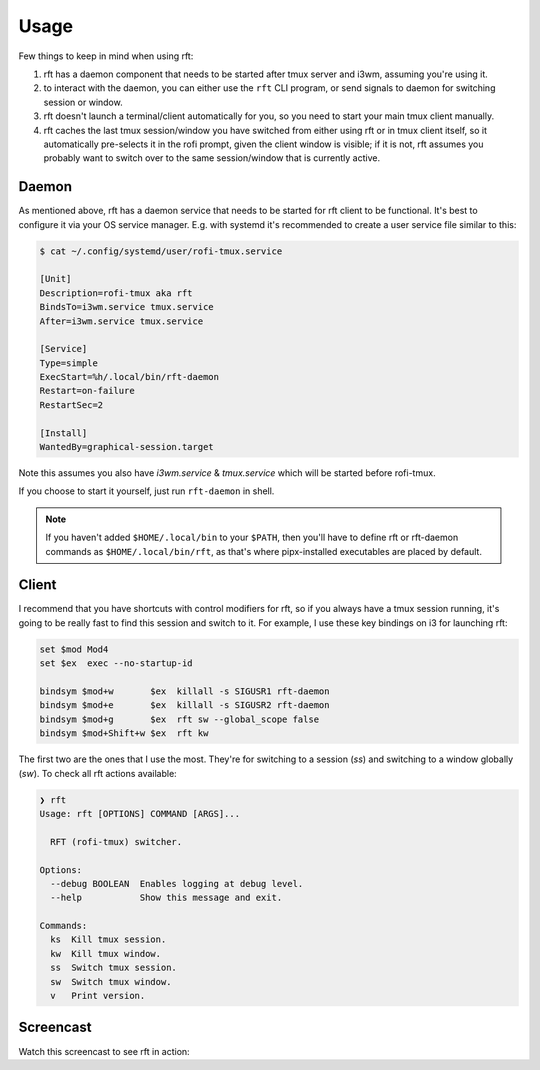 Usage
=====

Few things to keep in mind when using rft:

#. rft has a daemon component that needs to be started after tmux server and i3wm,
   assuming you're using it.
#. to interact with the daemon, you can either use the ``rft`` CLI program, or
   send signals to daemon for switching session or window.
#. rft doesn't launch a terminal/client automatically for you, so you need to start
   your main tmux client manually.
#. rft caches the last tmux session/window you have switched from either using rft
   or in tmux client itself, so it automatically pre-selects it in the rofi prompt,
   given the client window is visible; if it is not, rft assumes you probably want
   to switch over to the same session/window that is currently active.

Daemon
------

As mentioned above, rft has a daemon service that needs to be started for rft client
to be functional. It's best to configure it via your OS service manager. E.g.
with systemd it's recommended to create a user service file similar to this:

.. code:: shell

    $ cat ~/.config/systemd/user/rofi-tmux.service

    [Unit]
    Description=rofi-tmux aka rft
    BindsTo=i3wm.service tmux.service
    After=i3wm.service tmux.service

    [Service]
    Type=simple
    ExecStart=%h/.local/bin/rft-daemon
    Restart=on-failure
    RestartSec=2

    [Install]
    WantedBy=graphical-session.target

Note this assumes you also have `i3wm.service` & `tmux.service` which will be
started before rofi-tmux.

If you choose to start it yourself, just run ``rft-daemon`` in shell.

.. note::

    If you haven't added ``$HOME/.local/bin`` to your ``$PATH``, then you'll have to
    define rft or rft-daemon commands as ``$HOME/.local/bin/rft``, as that's where
    pipx-installed executables are placed by default.


Client
------

I recommend that you have shortcuts with control modifiers for rft, so if you always
have a tmux session running, it's going to be really fast to find this session and
switch to it. For example, I use these key bindings on i3 for launching rft:

.. code:: shell

    set $mod Mod4
    set $ex  exec --no-startup-id

    bindsym $mod+w       $ex  killall -s SIGUSR1 rft-daemon
    bindsym $mod+e       $ex  killall -s SIGUSR2 rft-daemon
    bindsym $mod+g       $ex  rft sw --global_scope false
    bindsym $mod+Shift+w $ex  rft kw

The first two are the ones that I use the most. They're for switching to a session
(`ss`) and switching to a window globally (`sw`).
To check all rft actions available:

.. code:: shell

  ❯ rft
  Usage: rft [OPTIONS] COMMAND [ARGS]...

    RFT (rofi-tmux) switcher.

  Options:
    --debug BOOLEAN  Enables logging at debug level.
    --help           Show this message and exit.

  Commands:
    ks  Kill tmux session.
    kw  Kill tmux window.
    ss  Switch tmux session.
    sw  Switch tmux window.
    v   Print version.

Screencast
----------

Watch this screencast to see rft in action:

.. raw:: html

    <div style="position: relative; padding-bottom: 56.25%; height: 0; overflow: hidden; max-width: 100%; height: auto;">
        <iframe src="//www.youtube.com/embed/o6tBNFJW28c" frameborder="0" allowfullscreen style="position: absolute; top: 0; left: 0; width: 100%; height: 100%;"></iframe>
    </div>
